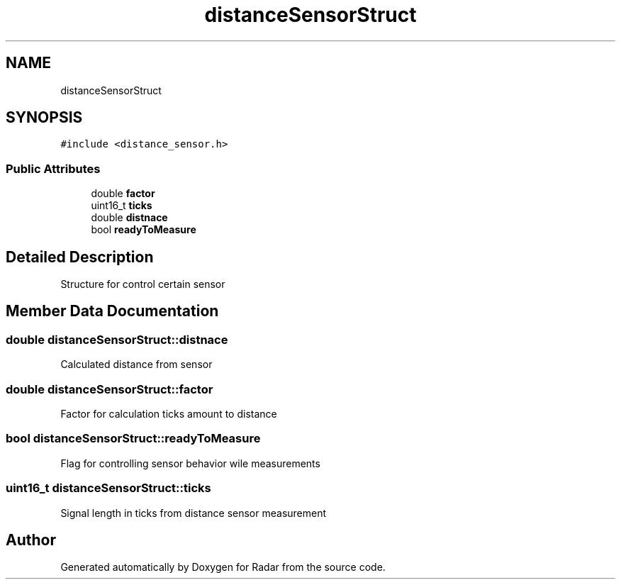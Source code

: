 .TH "distanceSensorStruct" 3 "Version 1.0.0" "Radar" \" -*- nroff -*-
.ad l
.nh
.SH NAME
distanceSensorStruct
.SH SYNOPSIS
.br
.PP
.PP
\fC#include <distance_sensor\&.h>\fP
.SS "Public Attributes"

.in +1c
.ti -1c
.RI "double \fBfactor\fP"
.br
.ti -1c
.RI "uint16_t \fBticks\fP"
.br
.ti -1c
.RI "double \fBdistnace\fP"
.br
.ti -1c
.RI "bool \fBreadyToMeasure\fP"
.br
.in -1c
.SH "Detailed Description"
.PP 
Structure for control certain sensor 
.SH "Member Data Documentation"
.PP 
.SS "double distanceSensorStruct::distnace"
Calculated distance from sensor 
.SS "double distanceSensorStruct::factor"
Factor for calculation ticks amount to distance 
.SS "bool distanceSensorStruct::readyToMeasure"
Flag for controlling sensor behavior wile measurements 
.SS "uint16_t distanceSensorStruct::ticks"
Signal length in ticks from distance sensor measurement 

.SH "Author"
.PP 
Generated automatically by Doxygen for Radar from the source code\&.
